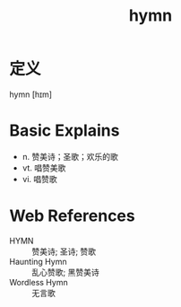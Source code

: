 #+title: hymn
#+roam_tags:英语单词

* 定义
  
hymn [hɪm]

* Basic Explains
- n. 赞美诗；圣歌；欢乐的歌
- vt. 唱赞美歌
- vi. 唱赞歌

* Web References
- HYMN :: 赞美诗; 圣诗; 赞歌
- Haunting Hymn :: 乱心赞歌; 黑赞美诗
- Wordless Hymn :: 无言歌

